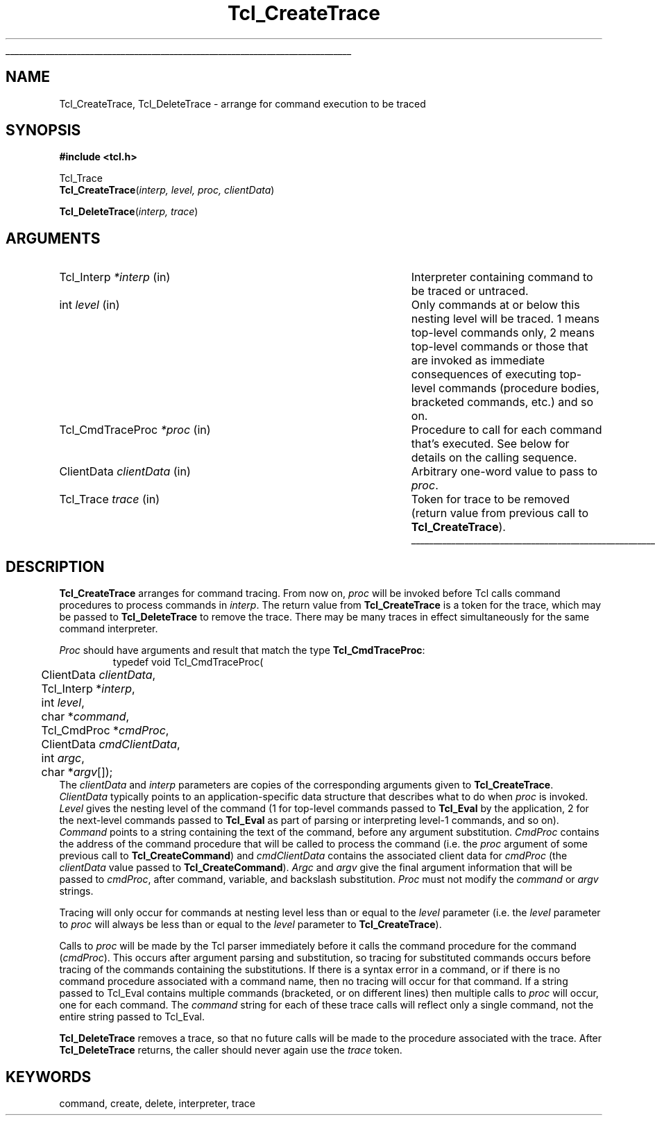 '\"
'\" Copyright (c) 1989-1993 The Regents of the University of California.
'\" Copyright (c) 1994-1996 Sun Microsystems, Inc.
'\"
'\" See the file "license.terms" for information on usage and redistribution
'\" of this file, and for a DISCLAIMER OF ALL WARRANTIES.
'\" 
'\" RCS: @(#) $Id: CrtTrace.3,v 1.2 1998/09/14 18:39:47 stanton Exp $
'\" 
'\" The definitions below are for supplemental macros used in Tcl/Tk
'\" manual entries.
'\"
'\" .AP type name in/out ?indent?
'\"	Start paragraph describing an argument to a library procedure.
'\"	type is type of argument (int, etc.), in/out is either "in", "out",
'\"	or "in/out" to describe whether procedure reads or modifies arg,
'\"	and indent is equivalent to second arg of .IP (shouldn't ever be
'\"	needed;  use .AS below instead)
'\"
'\" .AS ?type? ?name?
'\"	Give maximum sizes of arguments for setting tab stops.  Type and
'\"	name are examples of largest possible arguments that will be passed
'\"	to .AP later.  If args are omitted, default tab stops are used.
'\"
'\" .BS
'\"	Start box enclosure.  From here until next .BE, everything will be
'\"	enclosed in one large box.
'\"
'\" .BE
'\"	End of box enclosure.
'\"
'\" .CS
'\"	Begin code excerpt.
'\"
'\" .CE
'\"	End code excerpt.
'\"
'\" .VS ?version? ?br?
'\"	Begin vertical sidebar, for use in marking newly-changed parts
'\"	of man pages.  The first argument is ignored and used for recording
'\"	the version when the .VS was added, so that the sidebars can be
'\"	found and removed when they reach a certain age.  If another argument
'\"	is present, then a line break is forced before starting the sidebar.
'\"
'\" .VE
'\"	End of vertical sidebar.
'\"
'\" .DS
'\"	Begin an indented unfilled display.
'\"
'\" .DE
'\"	End of indented unfilled display.
'\"
'\" .SO
'\"	Start of list of standard options for a Tk widget.  The
'\"	options follow on successive lines, in four columns separated
'\"	by tabs.
'\"
'\" .SE
'\"	End of list of standard options for a Tk widget.
'\"
'\" .OP cmdName dbName dbClass
'\"	Start of description of a specific option.  cmdName gives the
'\"	option's name as specified in the class command, dbName gives
'\"	the option's name in the option database, and dbClass gives
'\"	the option's class in the option database.
'\"
'\" .UL arg1 arg2
'\"	Print arg1 underlined, then print arg2 normally.
'\"
'\" RCS: @(#) $Id: man.macros,v 1.2 1998/09/14 18:39:54 stanton Exp $
'\"
'\"	# Set up traps and other miscellaneous stuff for Tcl/Tk man pages.
.if t .wh -1.3i ^B
.nr ^l \n(.l
.ad b
'\"	# Start an argument description
.de AP
.ie !"\\$4"" .TP \\$4
.el \{\
.   ie !"\\$2"" .TP \\n()Cu
.   el          .TP 15
.\}
.ie !"\\$3"" \{\
.ta \\n()Au \\n()Bu
\&\\$1	\\fI\\$2\\fP	(\\$3)
.\".b
.\}
.el \{\
.br
.ie !"\\$2"" \{\
\&\\$1	\\fI\\$2\\fP
.\}
.el \{\
\&\\fI\\$1\\fP
.\}
.\}
..
'\"	# define tabbing values for .AP
.de AS
.nr )A 10n
.if !"\\$1"" .nr )A \\w'\\$1'u+3n
.nr )B \\n()Au+15n
.\"
.if !"\\$2"" .nr )B \\w'\\$2'u+\\n()Au+3n
.nr )C \\n()Bu+\\w'(in/out)'u+2n
..
.AS Tcl_Interp Tcl_CreateInterp in/out
'\"	# BS - start boxed text
'\"	# ^y = starting y location
'\"	# ^b = 1
.de BS
.br
.mk ^y
.nr ^b 1u
.if n .nf
.if n .ti 0
.if n \l'\\n(.lu\(ul'
.if n .fi
..
'\"	# BE - end boxed text (draw box now)
.de BE
.nf
.ti 0
.mk ^t
.ie n \l'\\n(^lu\(ul'
.el \{\
.\"	Draw four-sided box normally, but don't draw top of
.\"	box if the box started on an earlier page.
.ie !\\n(^b-1 \{\
\h'-1.5n'\L'|\\n(^yu-1v'\l'\\n(^lu+3n\(ul'\L'\\n(^tu+1v-\\n(^yu'\l'|0u-1.5n\(ul'
.\}
.el \}\
\h'-1.5n'\L'|\\n(^yu-1v'\h'\\n(^lu+3n'\L'\\n(^tu+1v-\\n(^yu'\l'|0u-1.5n\(ul'
.\}
.\}
.fi
.br
.nr ^b 0
..
'\"	# VS - start vertical sidebar
'\"	# ^Y = starting y location
'\"	# ^v = 1 (for troff;  for nroff this doesn't matter)
.de VS
.if !"\\$2"" .br
.mk ^Y
.ie n 'mc \s12\(br\s0
.el .nr ^v 1u
..
'\"	# VE - end of vertical sidebar
.de VE
.ie n 'mc
.el \{\
.ev 2
.nf
.ti 0
.mk ^t
\h'|\\n(^lu+3n'\L'|\\n(^Yu-1v\(bv'\v'\\n(^tu+1v-\\n(^Yu'\h'-|\\n(^lu+3n'
.sp -1
.fi
.ev
.\}
.nr ^v 0
..
'\"	# Special macro to handle page bottom:  finish off current
'\"	# box/sidebar if in box/sidebar mode, then invoked standard
'\"	# page bottom macro.
.de ^B
.ev 2
'ti 0
'nf
.mk ^t
.if \\n(^b \{\
.\"	Draw three-sided box if this is the box's first page,
.\"	draw two sides but no top otherwise.
.ie !\\n(^b-1 \h'-1.5n'\L'|\\n(^yu-1v'\l'\\n(^lu+3n\(ul'\L'\\n(^tu+1v-\\n(^yu'\h'|0u'\c
.el \h'-1.5n'\L'|\\n(^yu-1v'\h'\\n(^lu+3n'\L'\\n(^tu+1v-\\n(^yu'\h'|0u'\c
.\}
.if \\n(^v \{\
.nr ^x \\n(^tu+1v-\\n(^Yu
\kx\h'-\\nxu'\h'|\\n(^lu+3n'\ky\L'-\\n(^xu'\v'\\n(^xu'\h'|0u'\c
.\}
.bp
'fi
.ev
.if \\n(^b \{\
.mk ^y
.nr ^b 2
.\}
.if \\n(^v \{\
.mk ^Y
.\}
..
'\"	# DS - begin display
.de DS
.RS
.nf
.sp
..
'\"	# DE - end display
.de DE
.fi
.RE
.sp
..
'\"	# SO - start of list of standard options
.de SO
.SH "STANDARD OPTIONS"
.LP
.nf
.ta 4c 8c 12c
.ft B
..
'\"	# SE - end of list of standard options
.de SE
.fi
.ft R
.LP
See the \\fBoptions\\fR manual entry for details on the standard options.
..
'\"	# OP - start of full description for a single option
.de OP
.LP
.nf
.ta 4c
Command-Line Name:	\\fB\\$1\\fR
Database Name:	\\fB\\$2\\fR
Database Class:	\\fB\\$3\\fR
.fi
.IP
..
'\"	# CS - begin code excerpt
.de CS
.RS
.nf
.ta .25i .5i .75i 1i
..
'\"	# CE - end code excerpt
.de CE
.fi
.RE
..
.de UL
\\$1\l'|0\(ul'\\$2
..
.TH Tcl_CreateTrace 3 "" Tcl "Tcl Library Procedures"
.BS
.SH NAME
Tcl_CreateTrace, Tcl_DeleteTrace \- arrange for command execution to be traced
.SH SYNOPSIS
.nf
\fB#include <tcl.h>\fR
.sp
Tcl_Trace
\fBTcl_CreateTrace\fR(\fIinterp, level, proc, clientData\fR)
.sp
\fBTcl_DeleteTrace\fR(\fIinterp, trace\fR)
.SH ARGUMENTS
.AS Tcl_CmdTraceProc (clientData)()
.AP Tcl_Interp *interp in
Interpreter containing command to be traced or untraced.
.AP int level in
Only commands at or below this nesting level will be traced.  1 means
top-level commands only, 2 means top-level commands or those that are
invoked as immediate consequences of executing top-level commands
(procedure bodies, bracketed commands, etc.) and so on.
.AP Tcl_CmdTraceProc *proc in
Procedure to call for each command that's executed.  See below for
details on the calling sequence.
.AP ClientData clientData in
Arbitrary one-word value to pass to \fIproc\fR.
.AP Tcl_Trace trace in
Token for trace to be removed (return value from previous call
to \fBTcl_CreateTrace\fR).
.BE

.SH DESCRIPTION
.PP
\fBTcl_CreateTrace\fR arranges for command tracing.  From now on, \fIproc\fR
will be invoked before Tcl calls command procedures to process
commands in \fIinterp\fR.  The return value from
\fBTcl_CreateTrace\fR is a token for the trace,
which may be passed to \fBTcl_DeleteTrace\fR to remove the trace.  There may
be many traces in effect simultaneously for the same command interpreter.
.PP
\fIProc\fR should have arguments and result that match the
type \fBTcl_CmdTraceProc\fR:
.CS
typedef void Tcl_CmdTraceProc(
	ClientData \fIclientData\fR,
	Tcl_Interp *\fIinterp\fR,
	int \fIlevel\fR,
	char *\fIcommand\fR,
	Tcl_CmdProc *\fIcmdProc\fR,
	ClientData \fIcmdClientData\fR,
	int \fIargc\fR,
	char *\fIargv\fR[]);
.CE
The \fIclientData\fR and \fIinterp\fR parameters are
copies of the corresponding arguments given to \fBTcl_CreateTrace\fR.
\fIClientData\fR typically points to an application-specific
data structure that describes what to do when \fIproc\fR
is invoked.  \fILevel\fR gives the nesting level of the command
(1 for top-level commands passed to \fBTcl_Eval\fR by the application,
2 for the next-level commands passed to \fBTcl_Eval\fR as part of parsing
or interpreting level-1 commands, and so on).  \fICommand\fR
points to a string containing the text of the
command, before any argument substitution.
\fICmdProc\fR contains the address of the command procedure that
will be called to process the command (i.e. the \fIproc\fR argument
of some previous call to \fBTcl_CreateCommand\fR) and \fIcmdClientData\fR
contains the associated client data for \fIcmdProc\fR (the \fIclientData\fR
value passed to \fBTcl_CreateCommand\fR).  \fIArgc\fR and \fIargv\fR give
the final argument information that will be passed to \fIcmdProc\fR, after
command, variable, and backslash substitution.
\fIProc\fR must not modify the \fIcommand\fR or \fIargv\fR strings.
.PP
Tracing will only occur for commands at nesting level less than
or equal to the \fIlevel\fR parameter (i.e. the \fIlevel\fR
parameter to \fIproc\fR will always be less than or equal to the
\fIlevel\fR parameter to \fBTcl_CreateTrace\fR).
.PP
Calls to \fIproc\fR will be made by the Tcl parser immediately before
it calls the command procedure for the command (\fIcmdProc\fR).  This
occurs after argument parsing and substitution, so tracing for
substituted commands occurs before tracing of the commands
containing the substitutions.  If there is a syntax error in a
command, or if there is no command procedure associated with a
command name, then no tracing will occur for that command.  If a
string passed to Tcl_Eval contains multiple commands (bracketed, or
on different lines) then multiple calls to \fIproc\fR will occur,
one for each command.  The \fIcommand\fR string for each of these
trace calls will reflect only a single command, not the entire string
passed to Tcl_Eval.
.PP
\fBTcl_DeleteTrace\fR removes a trace, so that no future calls will be
made to the procedure associated with the trace.  After \fBTcl_DeleteTrace\fR
returns, the caller should never again use the \fItrace\fR token.

.SH KEYWORDS
command, create, delete, interpreter, trace
